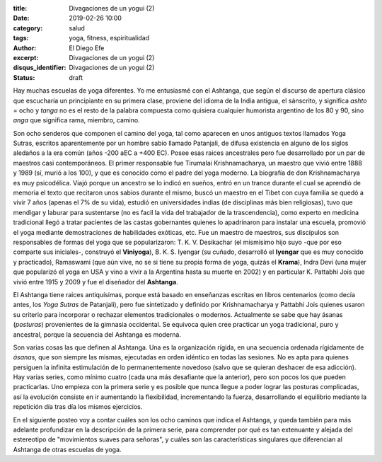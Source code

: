 :title: Divagaciones de un yogui (2)
:date: 2019-02-26 10:00
:category: salud
:tags: yoga, fitness, espiritualidad
:author: El Diego Efe
:excerpt: Divagaciones de un yogui (2)
:disqus_identifier: Divagaciones de un yogui (2)
:status: draft

Hay muchas escuelas de yoga diferentes. Yo me entusiasmé con el Ashtanga, que
según el discurso de apertura clásico que escucharía un principiante en su
primera clase, proviene del idioma de la India antigua, el sánscrito, y
significa *ashto* = ocho y *tanga* no es el resto de la palabra compuesta como
quisiera cualquier humorista argentino de los 80 y 90, sino *anga* que significa
rama, miembro, camino.

Son ocho senderos que componen el camino del yoga, tal como aparecen en unos
antiguos textos llamados Yoga Sutras, escritos aparentemente por un hombre sabio
llamado Patanjali, de difusa existencia en alguno de los siglos aledaños a la
era común (años -200 aEC a +400 EC). Posee esas raices ancestrales pero fue
desarrollado por un par de maestros casi contemporáneos. El primer responsable
fue Tirumalai Krishnamacharya, un maestro que vivió entre 1888 y 1989 (sí, murió
a los 100), y que es conocido como el padre del yoga moderno. La biografía de
don Krishnamacharya es muy psicodélica. Viajó porque un ancestro se lo indicó en
sueños, entró en un trance durante el cual se aprendió de memoria el texto que
recitaron unos sabios durante el mismo, buscó un maestro en el Tibet con cuya
familia se quedó a vivir 7 años (apenas el 7% de su vida), estudió en
universidades indias (de disciplinas más bien religiosas), tuvo que mendigar y
laburar para sustentarse (no es facil la vida del trabajador de la
trascendencia), como experto en medicina tradicional llegó a tratar pacientes de
las castas gobernantes quienes lo apadrinaron para instalar una escuela,
promovió el yoga mediante demostraciones de habilidades exóticas, etc. Fue un
maestro de maestros, sus discípulos son responsables de formas del yoga que se
popularizaron: T. K. V. Desikachar (el mismísimo hijo suyo -que por eso comparte
sus iniciales-, construyó el **Viniyoga**), B. K. S. Iyengar (su cuñado,
desarrolló el **Iyengar** que es muy conocido y practicado), Ramaswami (que aún
vive, no se si tiene su propia forma de yoga, quizás el **Krama**), Indra Devi
(una mujer que popularizó el yoga en USA y vino a vivir a la Argentina hasta su
muerte en 2002) y en particular K. Pattabhi Jois que vivió entre 1915 y 2009 y
fue el diseñador del **Ashtanga**.

El Ashtanga tiene raices antiquísimas, porque está basado en enseñanzas escritas
en libros centenarios (como decía antes, los *Yoga Sutras* de Patanjali), pero
fue sintetizado y definido por Krishnamacharya y Pattabhi Jois quienes usaron su
criterio para incorporar o rechazar elementos tradicionales o modernos.
Actualmente se sabe que hay ásanas (*posturas*) provenientes de la gimnasia
occidental. Se equivoca quien cree practicar un yoga tradicional, puro y
ancestral, porque la secuencia del Ashtanga es moderna.

Son varias cosas las que definen al Ashtanga. Una es la organización rígida, en
una secuencia ordenada rígidamente de *ásanas*, que son siempre las mismas,
ejecutadas en orden idéntico en todas las sesiones. No es apta para quienes
persiguen la infinita estimulación de lo permanentemente novedoso (salvo que se
quieran deshacer de esa adicción). Hay varias series, como mínimo cuatro (cada
una más desafiante que la anterior), pero son pocos los que pueden practicarlas.
Uno empieza con la primera serie y es posible que nunca llegue a poder lograr
las posturas complicadas, así la evolución consiste en ir aumentando la
flexibilidad, incrementando la fuerza, desarrollando el equilibrio mediante la
repetición día tras día los mismos ejercicios.

En el siguiente posteo voy a contar cuáles son los ocho caminos que indica el
Ashtanga, y queda también para más adelante profundizar en la descripción de la
primera serie, para comprender por qué es tan extenuante y alejada del
estereotipo de "movimientos suaves para señoras", y cuáles son las
características singulares que diferencian al Ashtanga de otras escuelas de
yoga.


